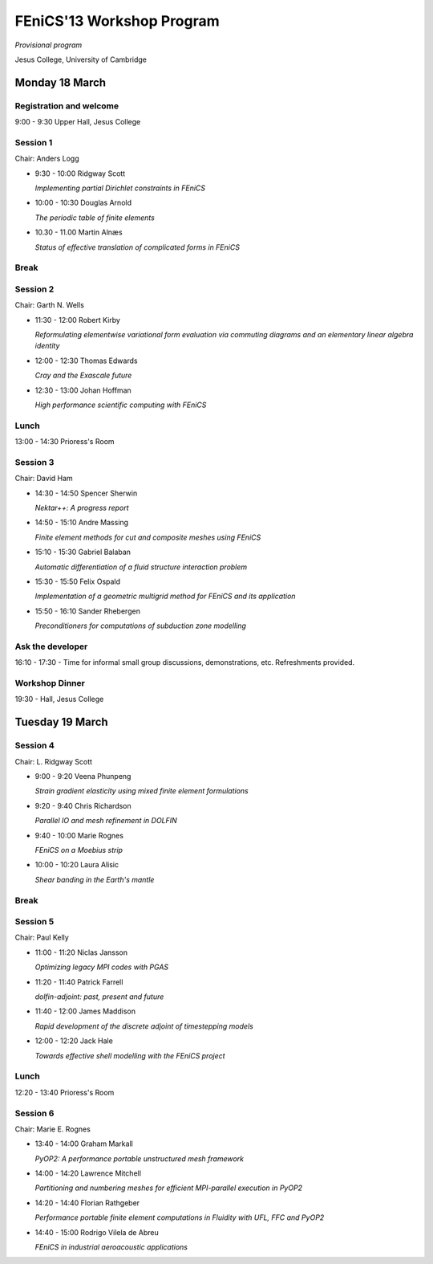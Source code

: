 .. _fenics13-program:

==========================
FEniCS'13 Workshop Program
==========================

*Provisional program*

Jesus College, University of Cambridge


Monday 18 March
===============

Registration and welcome
------------------------

9:00 - 9:30 Upper Hall, Jesus College


Session 1
---------

Chair: Anders Logg

- 9:30 - 10:00 Ridgway Scott

  *Implementing partial Dirichlet constraints in FEniCS*

- 10:00 - 10:30 Douglas Arnold

  *The periodic table of finite elements*

- 10.30 - 11.00 Martin Alnæs

  *Status of effective translation of complicated forms in FEniCS*


Break
-----


Session 2
---------

Chair: Garth N. Wells

- 11:30 - 12:00 Robert Kirby

  *Reformulating elementwise variational form evaluation via commuting
  diagrams and an elementary linear algebra identity*

- 12:00 - 12:30 Thomas Edwards

  *Cray and the Exascale future*

- 12:30 - 13:00 Johan Hoffman

  *High performance scientific computing with FEniCS*


Lunch
-----

13:00 - 14:30 Prioress's Room


Session 3
---------

Chair: David Ham

- 14:30 - 14:50 Spencer Sherwin

  *Nektar++: A progress report*

- 14:50 - 15:10 Andre Massing

  *Finite element methods for cut and composite meshes using FEniCS*

- 15:10 - 15:30  Gabriel Balaban

  *Automatic differentiation of a fluid structure interaction problem*

- 15:30 - 15:50 Felix Ospald

  *Implementation of a geometric multigrid method for FEniCS and its
  application*

- 15:50 - 16:10  Sander Rhebergen

  *Preconditioners for computations of subduction zone modelling*


Ask the developer
-----------------

16:10 - 17:30 - Time for informal small group discussions, demonstrations,
etc. Refreshments provided.


Workshop Dinner
---------------

19:30 - Hall, Jesus College


Tuesday 19 March
================

Session 4
---------

Chair: L. Ridgway Scott

- 9:00 - 9:20 Veena Phunpeng

  *Strain gradient elasticity using mixed finite element formulations*

- 9:20 - 9:40  Chris Richardson

  *Parallel IO and mesh refinement in DOLFIN*

- 9:40 - 10:00  Marie Rognes

  *FEniCS on a Moebius strip*

- 10:00 - 10:20 Laura Alisic

  *Shear banding in the Earth's mantle*


Break
-----


Session 5
---------

Chair: Paul Kelly

- 11:00 - 11:20 Niclas Jansson

  *Optimizing legacy MPI codes with PGAS*

- 11:20 - 11:40 Patrick Farrell

  *dolfin-adjoint: past, present and future*

- 11:40 - 12:00  James Maddison

  *Rapid development of the discrete adjoint of timestepping models*

- 12:00 - 12:20 Jack Hale

  *Towards effective shell modelling with the FEniCS project*


Lunch
-----

12:20 - 13:40 Prioress's Room


Session 6
---------

Chair: Marie E. Rognes

- 13:40 - 14:00 Graham Markall

  *PyOP2: A performance portable unstructured mesh framework*

- 14:00 - 14:20 Lawrence Mitchell

  *Partitioning and numbering meshes for efficient MPI-parallel execution
  in PyOP2*

- 14:20 - 14:40 Florian Rathgeber

  *Performance portable finite element computations in Fluidity with UFL,
  FFC and PyOP2*

- 14:40 - 15:00 Rodrigo Vilela de Abreu

  *FEniCS in industrial aeroacoustic applications*
